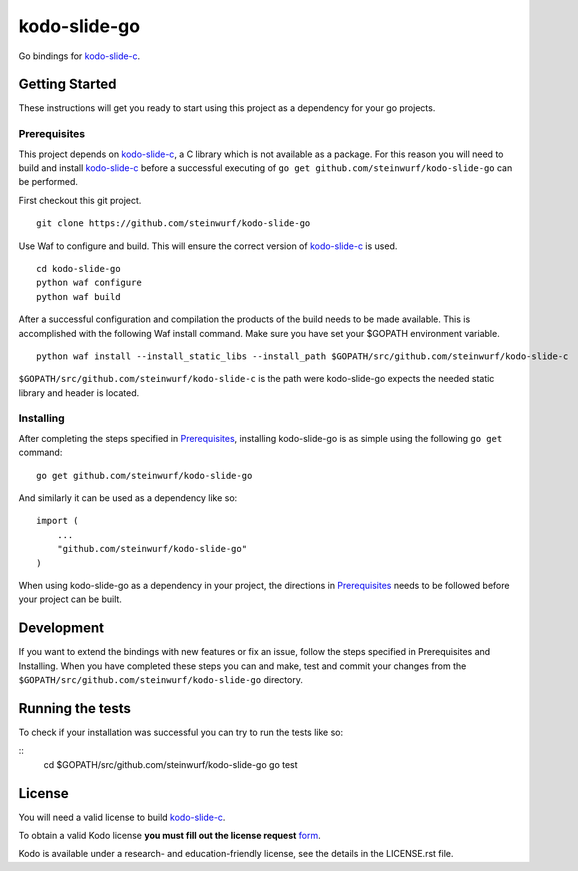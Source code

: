 kodo-slide-go
============

Go bindings for `kodo-slide-c`_.


Getting Started
---------------

These instructions will get you ready to start using this project
as a dependency for your go projects.

Prerequisites
~~~~~~~~~~~~~

This project depends on `kodo-slide-c`_, a C library which is not available as
a package. For this reason you will need to build and install `kodo-slide-c`_
before a successful executing of ``go get github.com/steinwurf/kodo-slide-go``
can be performed.

First checkout this git project.

::

    git clone https://github.com/steinwurf/kodo-slide-go


Use Waf to configure and build. This will ensure the correct version of
`kodo-slide-c`_ is used.

::

    cd kodo-slide-go
    python waf configure
    python waf build

After a successful configuration and compilation the products of the build needs
to be made available. This is accomplished with the following Waf install
command. Make sure you have set your $GOPATH environment variable.

::

    python waf install --install_static_libs --install_path $GOPATH/src/github.com/steinwurf/kodo-slide-c

``$GOPATH/src/github.com/steinwurf/kodo-slide-c`` is the path were kodo-slide-go
expects the needed static library and header is located.

Installing
~~~~~~~~~~

After completing the steps specified in `Prerequisites`_, installing
kodo-slide-go is as simple using the following ``go get`` command:

::

    go get github.com/steinwurf/kodo-slide-go

And similarly it can be used as a dependency like so:

::

    import (
        ...
        "github.com/steinwurf/kodo-slide-go"
    )

When using kodo-slide-go as a dependency in your project, the directions in
`Prerequisites`_ needs to be followed before your project can be built.

Development
-----------

If you want to extend the bindings with new features or fix an issue,
follow the steps specified in Prerequisites and Installing.
When you have completed these steps you can and make, test and commit your
changes from the ``$GOPATH/src/github.com/steinwurf/kodo-slide-go`` directory.

Running the tests
-----------------

To check if your installation was successful you can try to run the tests like so:

::
    cd $GOPATH/src/github.com/steinwurf/kodo-slide-go
    go test

License
-------
You will need a valid license to build `kodo-slide-c`_.

To obtain a valid Kodo license **you must fill out the license request** form_.

Kodo is available under a research- and education-friendly license, see the
details in the LICENSE.rst file.

.. _form: http://steinwurf.com/license/
.. _kodo-slide-c: https://github.com/steinwurf/kodo-slide-c
